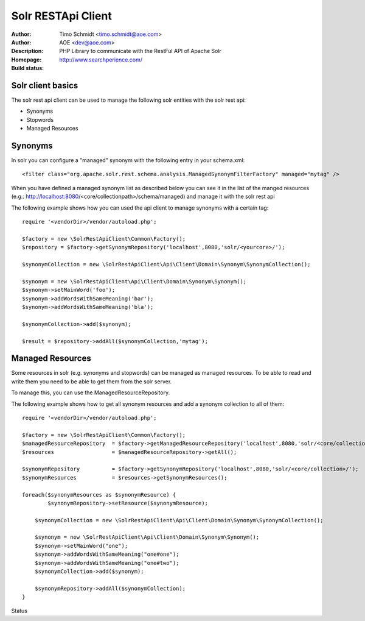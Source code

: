 ++++++++++++++++++++++++
Solr RESTApi Client
++++++++++++++++++++++++

:Author: Timo Schmidt <timo.schmidt@aoe.com>
:Author: AOE <dev@aoe.com>
:Description: PHP Library to communicate with the RestFul API of Apache Solr
:Homepage: http://www.searchperience.com/
:Build status: |buildStatusIcon|

Solr client basics
========================


The solr rest api client can be used to manage the following solr entities with the solr rest api:

* Synonyms
* Stopwords
* Managed Resources


Synonyms
======================

In solr you can configure a "managed" synonym with the following entry in your schema.xml:

::

     <filter class="org.apache.solr.rest.schema.analysis.ManagedSynonymFilterFactory" managed="mytag" />
::

When you have defined a managed synonym list as described below you can see it in the list of the manged
resources (e.g.: http://localhost:8080/<core/collectionpath>/schema/managed) and manage it with the solr rest api


The following example shows how you can used the api client to manage synonyms with a certain tag:

::

    require '<vendorDir>/vendor/autoload.php';

    $factory = new \SolrRestApiClient\Common\Factory();
    $repository = $factory->getSynonymRepository('localhost',8080,'solr/<yourcore>/');

    $synonymCollection = new \SolrRestApiClient\Api\Client\Domain\Synonym\SynonymCollection();

    $synonym = new \SolrRestApiClient\Api\Client\Domain\Synonym\Synonym();
    $synonym->setMainWord('foo');
    $synonym->addWordsWithSameMeaning('bar');
    $synonym->addWordsWithSameMeaning('bla');

    $synonymCollection->add($synonym);

    $result = $repository->addAll($synonymCollection,'mytag');
::

Managed Resources
======================

Some resources in solr (e.g. synonyms and stopwords) can be managed as managed resources.
To be able to read and write them you need to be able to get them from the solr server.

To manage this, you can use the ManagedResourceRepository.

The following example shows how to get all synonym resources and add a synonym collection
to all of them:

::

    require '<vendorDir>/vendor/autoload.php';

    $factory = new \SolrRestApiClient\Common\Factory();
    $managedResourceRepository  = $factory->getManagedResourceRepository('localhost',8080,'solr/<core/collection>/');
    $resources                  = $managedResourceRepository->getAll();

    $synonymRepository          = $factory->getSynonymRepository('localhost',8080,'solr/<core/collection>/');
    $synonymResources           = $resources->getSynonymResources();

    foreach($synonymResources as $synonymResource) {
	    $synonymRepository->setResource($synonymResource);

    	$synonymCollection = new \SolrRestApiClient\Api\Client\Domain\Synonym\SynonymCollection();

    	$synonym = new \SolrRestApiClient\Api\Client\Domain\Synonym\Synonym();
    	$synonym->setMainWord("one");
    	$synonym->addWordsWithSameMeaning("one#one");
    	$synonym->addWordsWithSameMeaning("one#two");
    	$synonymCollection->add($synonym);

    	$synonymRepository->addAll($synonymCollection);
    }


Status

.. |buildStatusIcon| image:: https://secure.travis-ci.org/timoschmidt/solr-rest-api-client.png?branch=master
   :alt: Build Status
       :target: http://travis-ci.org/timoschmidt/solr-rest-api-client